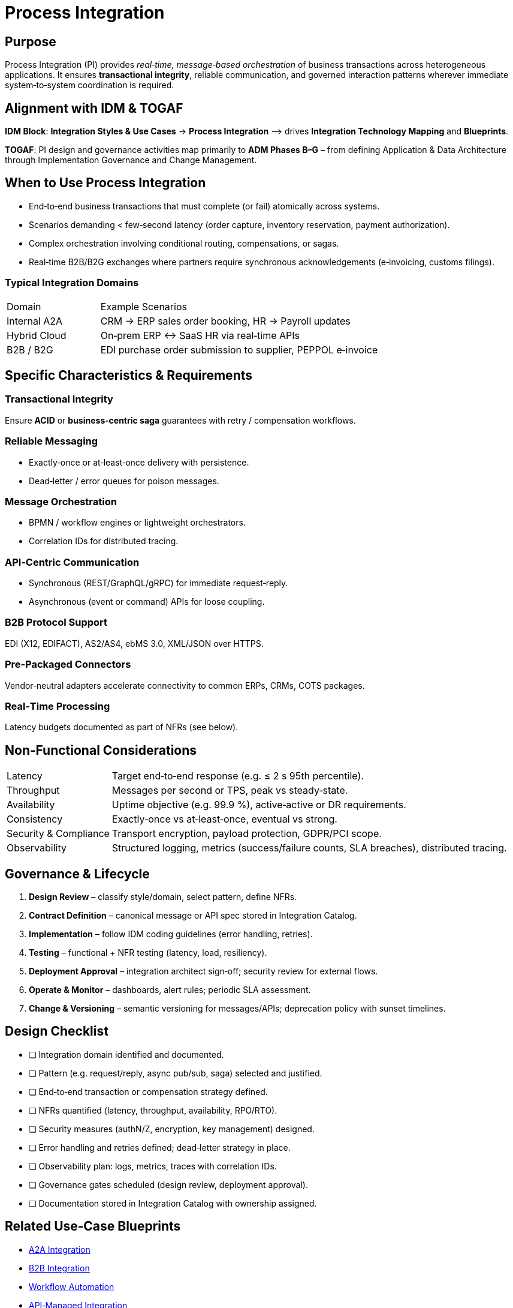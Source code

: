 = Process Integration
:page-toc: right
:page-toclevels: 3

== Purpose
Process Integration (PI) provides _real‑time, message‑based orchestration_ of business transactions across heterogeneous applications. It ensures **transactional integrity**, reliable communication, and governed interaction patterns wherever immediate system‑to‑system coordination is required.

== Alignment with IDM & TOGAF
*IDM Block*: *Integration Styles & Use Cases* → *Process Integration*  ⟶ drives *Integration Technology Mapping* and *Blueprints*.

*TOGAF*: PI design and governance activities map primarily to **ADM Phases B–G** – from defining Application & Data Architecture through Implementation Governance and Change Management.

== When to Use Process Integration
* End‑to‑end business transactions that must complete (or fail) atomically across systems.
* Scenarios demanding < few‑second latency (order capture, inventory reservation, payment authorization).
* Complex orchestration involving conditional routing, compensations, or sagas.
* Real‑time B2B/B2G exchanges where partners require synchronous acknowledgements (e‑invoicing, customs filings).

=== Typical Integration Domains
[cols="25,75"]
|===
|Domain |Example Scenarios
|Internal A2A | CRM → ERP sales order booking, HR → Payroll updates
|Hybrid Cloud | On‑prem ERP ↔ SaaS HR via real‑time APIs
|B2B / B2G   | EDI purchase order submission to supplier, PEPPOL e‑invoice
|===

== Specific Characteristics & Requirements
=== Transactional Integrity
Ensure *ACID* or *business‑centric saga* guarantees with retry / compensation workflows.

=== Reliable Messaging
* Exactly‑once or at‑least‑once delivery with persistence.
* Dead‑letter / error queues for poison messages.

=== Message Orchestration
* BPMN / workflow engines or lightweight orchestrators.
* Correlation IDs for distributed tracing.

=== API‑Centric Communication
* Synchronous (REST/GraphQL/gRPC) for immediate request‑reply.
* Asynchronous (event or command) APIs for loose coupling.

=== B2B Protocol Support
EDI (X12, EDIFACT), AS2/AS4, ebMS 3.0, XML/JSON over HTTPS.

=== Pre‑Packaged Connectors
Vendor‑neutral adapters accelerate connectivity to common ERPs, CRMs, COTS packages.

=== Real‑Time Processing
Latency budgets documented as part of NFRs (see below).

== Non‑Functional Considerations
[horizontal]
Latency:: Target end‑to‑end response (e.g. ≤ 2 s 95th percentile).
Throughput:: Messages per second or TPS, peak vs steady‑state.
Availability:: Uptime objective (e.g. 99.9 %), active‑active or DR requirements.
Consistency:: Exactly‑once vs at‑least‑once, eventual vs strong.
Security & Compliance:: Transport encryption, payload protection, GDPR/PCI scope.
Observability:: Structured logging, metrics (success/failure counts, SLA breaches), distributed tracing.

== Governance & Lifecycle
. *Design Review* – classify style/domain, select pattern, define NFRs.
. *Contract Definition* – canonical message or API spec stored in Integration Catalog.
. *Implementation* – follow IDM coding guidelines (error handling, retries).
. *Testing* – functional + NFR testing (latency, load, resiliency).
. *Deployment Approval* – integration architect sign‑off; security review for external flows.
. *Operate & Monitor* – dashboards, alert rules; periodic SLA assessment.
. *Change & Versioning* – semantic versioning for messages/APIs; deprecation policy with sunset timelines.

== Design Checklist
* [ ] Integration domain identified and documented.
* [ ] Pattern (e.g. request/reply, async pub/sub, saga) selected and justified.
* [ ] End‑to‑end transaction or compensation strategy defined.
* [ ] NFRs quantified (latency, throughput, availability, RPO/RTO).
* [ ] Security measures (authN/Z, encryption, key management) designed.
* [ ] Error handling and retries defined; dead‑letter strategy in place.
* [ ] Observability plan: logs, metrics, traces with correlation IDs.
* [ ] Governance gates scheduled (design review, deployment approval).
* [ ] Documentation stored in Integration Catalog with ownership assigned.

== Related Use‑Case Blueprints
* xref:use-cases/a2a-integration.adoc[A2A Integration]
* xref:use-cases/b2b-integration.adoc[B2B Integration]
* xref:use-cases/workflow-automation.adoc[Workflow Automation]
* xref:use-cases/api-managed-integration.adoc[API‑Managed Integration]

== Conclusion
Process Integration is the backbone for **immediate, consistent, and reliable** business transactions across enterprise and partner landscapes. By following the NFR, governance, and checklist guidance above, architects and teams can design solutions that meet stringent business demands while staying aligned with IDM and enterprise‑architecture principles.

